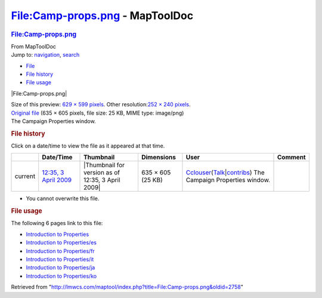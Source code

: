 ================================
File:Camp-props.png - MapToolDoc
================================

.. contents::
   :depth: 3
..

.. container:: noprint
   :name: mw-page-base

.. container:: noprint
   :name: mw-head-base

.. container:: mw-body
   :name: content

   .. container:: mw-indicators

   .. rubric:: File:Camp-props.png
      :name: firstHeading
      :class: firstHeading

   .. container:: mw-body-content
      :name: bodyContent

      .. container::
         :name: siteSub

         From MapToolDoc

      .. container::
         :name: contentSub

      .. container:: mw-jump
         :name: jump-to-nav

         Jump to: `navigation <#mw-head>`__, `search <#p-search>`__

      .. container::
         :name: mw-content-text

         -  `File <#file>`__
         -  `File history <#filehistory>`__
         -  `File usage <#filelinks>`__

         .. container:: fullImageLink
            :name: file

            |File:Camp-props.png|

            .. container:: mw-filepage-resolutioninfo

               Size of this preview: `629 × 599
               pixels </maptool/images/thumb/0/07/Camp-props.png/629px-Camp-props.png>`__.
               Other resolution:\ `252 × 240
               pixels </maptool/images/thumb/0/07/Camp-props.png/252px-Camp-props.png>`__\ .

         .. container:: fullMedia

            `Original file </maptool/images/0/07/Camp-props.png>`__
            ‎(635 × 605 pixels, file size: 25 KB, MIME type: image/png)

         .. container:: mw-content-ltr
            :name: mw-imagepage-content

            The Campaign Properties window.

         .. rubric:: File history
            :name: filehistory

         .. container::
            :name: mw-imagepage-section-filehistory

            Click on a date/time to view the file as it appeared at that
            time.

            ======= ============================================================= ================================================= ================= ====================================================================================================================================================================== ===============================
            \       Date/Time                                                     Thumbnail                                         Dimensions        User                                                                                                                                                                   Comment
            ======= ============================================================= ================================================= ================= ====================================================================================================================================================================== ===============================
            current `12:35, 3 April 2009 </maptool/images/0/07/Camp-props.png>`__ |Thumbnail for version as of 12:35, 3 April 2009| 635 × 605 (25 KB) `Cclouser <User:Cclouser>`__\ (\ \ `Talk <User_talk:Cclouser>`__\ \ \|\ \ `contribs <Special:Contributions/Cclouser>`__\ \ ) The Campaign Properties window.
            ======= ============================================================= ================================================= ================= ====================================================================================================================================================================== ===============================

         -  You cannot overwrite this file.

         .. rubric:: File usage
            :name: filelinks

         .. container::
            :name: mw-imagepage-section-linkstoimage

            The following 6 pages link to this file:

            -  `Introduction to
               Properties <Introduction_to_Properties>`__
            -  `Introduction to
               Properties/es <Introduction_to_Properties/es>`__
            -  `Introduction to
               Properties/fr <Introduction_to_Properties/fr>`__
            -  `Introduction to
               Properties/it <Introduction_to_Properties/it>`__
            -  `Introduction to
               Properties/ja <Introduction_to_Properties/ja>`__
            -  `Introduction to
               Properties/ko <Introduction_to_Properties/ko>`__

      .. container:: printfooter

         Retrieved from
         "http://lmwcs.com/maptool/index.php?title=File:Camp-props.png&oldid=2758"

